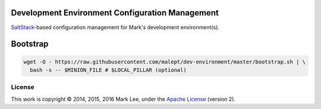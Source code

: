 Development Environment Configuration Management
================================================

SaltStack_-based configuration management for Mark's development
environment(s).

.. _SaltStack: http://docs.saltstack.com/

Bootstrap
=========

.. code:: shell

   wget -O - https://raw.githubusercontent.com/malept/dev-environment/master/bootstrap.sh | \
     bash -s -- $MINION_FILE # $LOCAL_PILLAR (optional)

License
-------

This work is copyright © 2014, 2015, 2016 Mark Lee, under the `Apache License`_
(version 2).

.. _Apache License: https://www.apache.org/licenses/LICENSE-2.0
